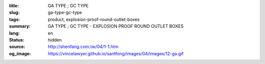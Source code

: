 :title: GA TYPE ; GC TYPE
:slug: ga-type-gc-type
:tags: product, explosion-proof-round-outlet-boxes
:summary: GA TYPE ; GC TYPE - EXPLOSION PROOF ROUND OUTLET BOXES
:lang: en
:status: hidden
:source: http://shenfang.com.tw/04/1-1.htm
:og_image: https://vincelawyer.github.io/santfong/images/04/images/12-ga.gif
